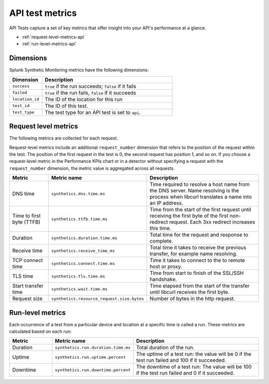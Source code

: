 .. _api-test-metrics:

******************************************
API test metrics
******************************************

.. meta::
    :description: Reference and definitions of available metrics captured by API tests in Splunk Synthetic Monitoring. 

API Tests capture a set of key metrics that offer insight into your API's performance at a glance.

* :ref:`request-level-metrics-api`
* :ref:`run-level-metrics-api`

Dimensions
============
Splunk Synthetic Monitoring metrics have the following dimensions:


.. list-table::
   :header-rows: 1
   :widths: 20 80

   * - :strong:`Dimension`
     - :strong:`Description`

   * - ``success``
     - ``true`` if the run succeeds; ``false`` if it fails

   * - ``failed``
     - ``true`` if the run fails, ``false`` if it succeeds

   * - ``location_id``
     - The ID of the location for this run

   * - ``test_id``
     - The ID of this test.

   * - ``test_type``
     - The test type for an API test is set to ``api``. 
     

.. _request-level-metrics-api:

Request level metrics 
==============================
The following metrics are collected for each request. 

Request-level metrics include an additional ``request_number`` dimension that refers to the position of the request within the test. The position of the first request in the test is 0, the second request has position 1, and so on. If you choose a request-level metric in the Performance KPIs chart or in a detector without specifying a request with the ``request_number`` dimension, the metric value is aggregated across all requests. 

.. list-table::
   :header-rows: 1
   :widths: 20, 10, 70

   * - :strong:`Metric`
     - :strong:`Metric name`
     - :strong:`Description`
   
   * - DNS time
     - ``synthetics.dns.time.ms``  
     - Time required to resolve a host name from the DNS server. Name resolving is the process when libcurl translates a name into an IP address.  
     
   * - Time to first byte (TTFB)
     - ``synthetics.ttfb.time.ms`` 
     - Time from the start of the first request until receiving the first byte of the first non-redirect request. Each 3xx redirect increases this time.

   * - Duration
     - ``synthetics.duration.time.ms``
     - Total time for the request and response to complete. 

   * - Receive time
     - ``synthetics.receive_time_ms`` 
     - Total time it takes to receive the previous transfer, for example name resolving.

   * - TCP connect time 
     - ``synthetics.connect.time.ms``
     - Time it takes to connect to the to remote host or proxy.   

   * - TLS time 
     - ``synthetics.tls.time.ms``
     - Time from start to finish of the SSL/SSH handshake. 

   * - Start transfer time 
     - ``synthetics.wait.time.ms``
     - Time elapsed from the start of the transfer until libcurl receives the first byte.

   * - Request size 
     - ``synthetics.resource_request.size.bytes`` 
     - Number of bytes in the http request.

.. _run-level-metrics-api:

Run-level metrics 
==================
Each occurrence of a test from a particular device and location at a specific time is called a run. These metrics are calculated based on each run:

.. list-table::
   :header-rows: 1
   :widths: 20, 10, 70

   * - :strong:`Metric`
     - :strong:`Metric name`
     - :strong:`Description`
   
   * - Duration
     - ``synthetics.run.duration.time.ms``  
     -  Total duration of the run.

   * - Uptime
     - ``synthetics.run.uptime.percent``
     - The uptime of a test run: the value will be 0 if the test run failed and 100 if it succeeded. 

   * - Downtime
     - ``synthetics.run.downtime.percent``
     - The downtime of a test run: The value will be 100 if the test run failed and 0 if it succeeded.

